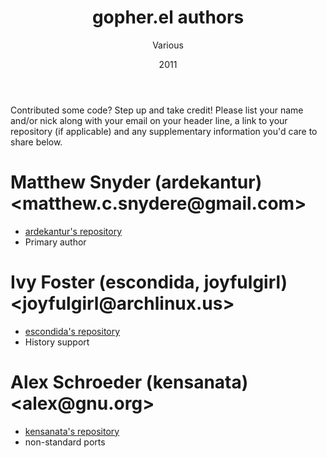 #+TITLE:       gopher.el authors
#+AUTHOR:      Various
#+DATE:        2011
#+DESCRIPTION: Author credits for gopher.el, written for GNU Emacs

Contributed some code? Step up and take credit! Please list
your name and/or nick along with your email on your header
line, a link to your repository (if applicable) and any
supplementary information you'd care to share below.

* Matthew Snyder (ardekantur) <matthew.c.snydere@gmail.com>

  - [[https://github.com/ardekantur/gopher.el][ardekantur's repository]]
  - Primary author

* Ivy Foster (escondida, joyfulgirl) <joyfulgirl@archlinux.us>

  - [[https://github.com/escondida/gopher.el][escondida's repository]]
  - History support

* Alex Schroeder (kensanata) <alex@gnu.org>

  - [[https://github.com/kensanata/gopher.el][kensanata's repository]]
  - non-standard ports
